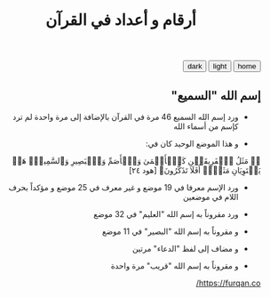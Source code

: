 #+TITLE: أرقام و أعداد في القرآن
#+HTML: <dir="rtl" lang="ar">
#+HTML_HEAD: <link id="pagestyle" rel="stylesheet" type="text/css" href="../css/worg_style_worg.css"/>

#+OPTIONS: toc:t num:0 H:4 ^:nil pri:t

#+MACRO: kbd @@html:<kbd>$1</kbd>@@

#+BEGIN_EXPORT html
<html dir="rtl" lang="ar">

<script>
function swapStyle(css){
    document.getElementById('pagestyle').setAttribute('href', css);
}
</script>
  <div style="margin: auto auto;" dir="rtl" lang="ar">
  <button onclick="location.href = 'https://samired.github.io/';">home</button>
  <button onclick="swapStyle('../css/worg_style_worg.css')">light</button>
  <button onclick="swapStyle('../css/worg-zenburn.css')">dark</button>
 
</div>
#+END_EXPORT
** إسم الله "السميع"
- ورد إسم الله السميع 46 مرة في القرآن بالإضافة إلى مرة واحدة لم ترد كإسم من أسماء الله

- و هذا الموضع الوحيد كان في:
﴿۞ مَثَلُ ٱلۡفَرِیقَیۡنِ كَٱلۡأَعۡمَىٰ وَٱلۡأَصَمِّ وَٱلۡبَصِیرِ وَٱلسَّمِیعِۚ هَلۡ یَسۡتَوِیَانِ مَثَلًاۚ أَفَلَا تَذَكَّرُونَ﴾ [هود ٢٤]

- ورد الإسم معرفا في 19 موضع و غير معرف في 25 موضع و مؤكداً بحرف اللام في موضعين

- ورد مقروناً به إسم الله "العليم" في 32 موضع 
- و مقروناً به إسم الله "البصير" في 11 موضع
- و مضاف إلى لفظ "الدعاء" مرتين
- و مقروناً به إسم الله "قريب" مرة واحدة

https://furqan.co/
